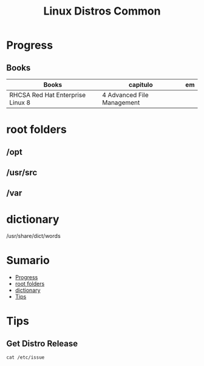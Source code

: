 #+TITLE: Linux Distros Common

* Progress
** Books
| Books                            | capitulo                                   | em                           |
|----------------------------------+--------------------------------------------+------------------------------|
| RHCSA Red Hat Enterprise Linux 8 | 4 Advanced File Management                 |                              |

* root folders
** /opt
** /usr/src
** /var

* dictionary
/usr/share/dict/words
* Sumario
  :PROPERTIES:
  :TOC:      :include all :depth 2 :ignore this
  :END:
:CONTENTS:
- [[#progress][Progress]]
- [[#root-folders][root folders]]
- [[#dictionary][dictionary]]
- [[#tips][Tips]]
:END:

* Tips
** Get Distro Release
#+begin_src shell
cat /etc/issue
#+end_src
